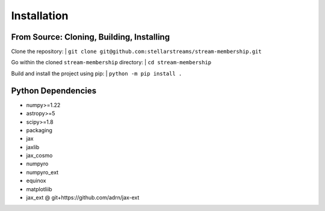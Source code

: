 Installation
============

From Source: Cloning, Building, Installing
~~~~~~~~~~~~~~~~~~~~~~~~~~~~~~~~~~~~~~~~~~

Clone the repository:
| ``git clone git@github.com:stellarstreams/stream-membership.git``

Go within the cloned ``stream-membership`` directory:
| ``cd stream-membership``

Build and install the project using pip:
| ``python -m pip install .``

Python Dependencies
~~~~~~~~~~~~~~~~~~~

* numpy>=1.22

* astropy>=5

* scipy>=1.8

* packaging

* jax

* jaxlib

* jax_cosmo

* numpyro

* numpyro_ext

* equinox

* matplotliib

* jax_ext @ git+https://github.com/adrn/jax-ext

